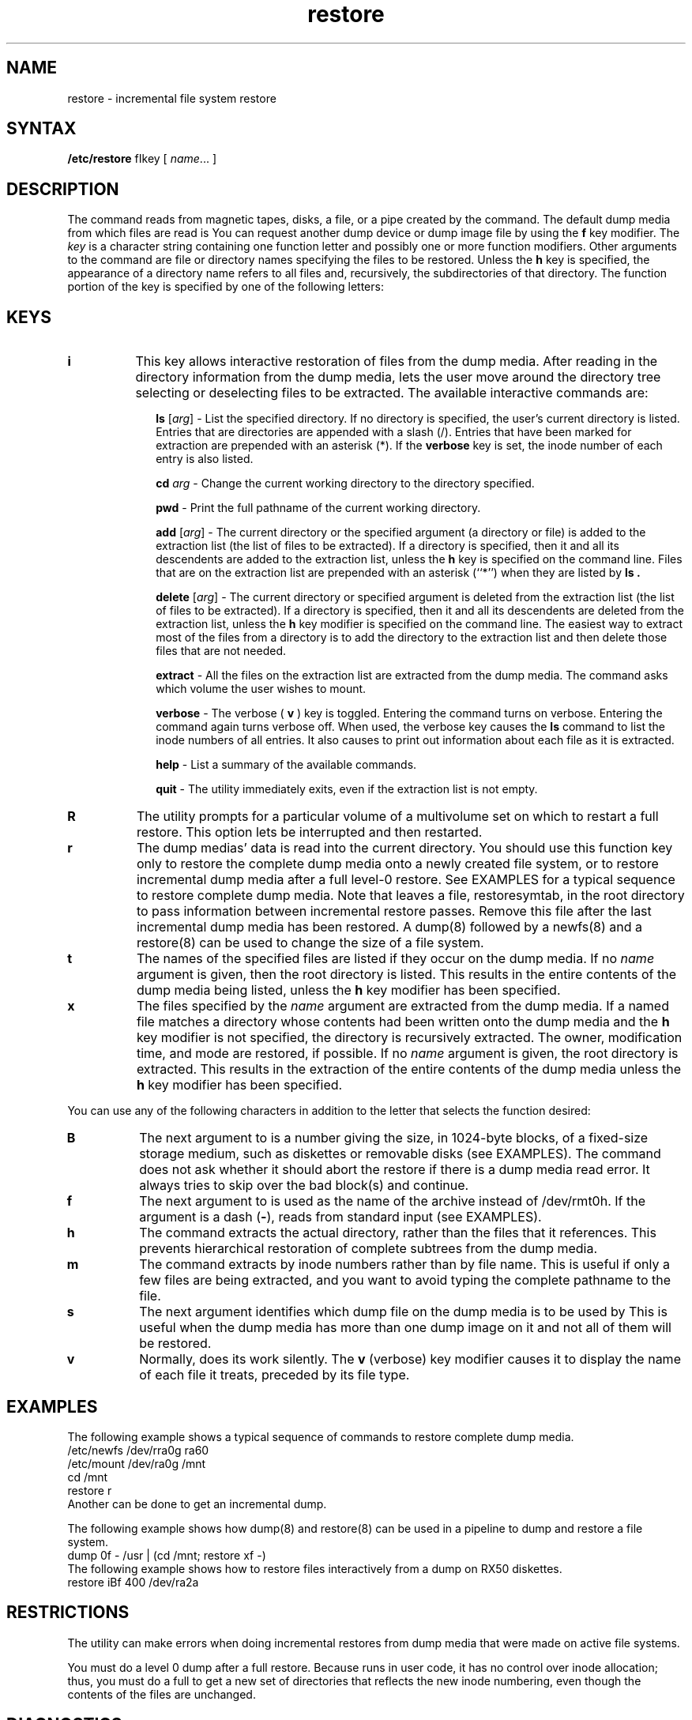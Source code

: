 .TH restore 8
.SH NAME
restore \- incremental file system restore
.SH SYNTAX
.B /etc/restore
fIkey\fR [ \fIname\fR... ]
.SH DESCRIPTION
The
.PN restore
command 
reads from magnetic tapes, disks, a file, or a pipe
created by the
.MS dump 8
command.  The default dump media from which files are read is
.PN /dev/rmt0h .  
You can request another dump device or dump image file by using
the 
.B f
key modifier.
The
.I key
is a character string containing one function letter and possibly one 
or more function modifiers.  Other arguments to the command are
file or directory names specifying the files to be restored.
Unless the
.B h
key is specified, the appearance of a directory
name refers to all files and, recursively, the subdirectories
of that directory.
The
function portion of the key
is specified by one of the following letters:
.SH KEYS
.TP 8 
.B i
This key allows interactive restoration of files from the dump media.
After reading in the directory information from the dump media,
.PN restore
lets the user move
around the directory tree selecting or deselecting
files to be extracted.
The available interactive commands are: 
.IP "" 10n
.ti -5n
.br
.B ls
[\fIarg\fR] \-
List the specified directory.  If no directory is specified,
the user's current directory is listed.
Entries that are directories are appended with a slash (/).
Entries that have been marked for extraction are prepended with an 
asterisk (*).
If the 
.B verbose 
key is set,
the inode number of each entry is also listed.
.ti -5n
.sp
.B cd
\fIarg\fR \-
Change the current working directory to the directory specified.
.ti -5n
.sp
.B pwd
\-
Print the full pathname of the current working directory.
.ti -5n
.sp
.B add
[\fIarg\fR] \-
The current directory or the specified argument 
(a directory or file)
is added to the extraction list 
(the list of files to be extracted).  
If a directory is specified, then it and all its descendents are
added to the extraction list,
unless the
.B h
key is specified on the command line.
Files that are on the extraction list are prepended with an
asterisk (``*'')
when they are listed by 
.B ls .
.ti -5n
.sp
.B delete
[\fIarg\fR] \-
The current directory or specified argument
is deleted from the extraction list (the list of
files to be extracted).  
If a directory is specified, then it and all its descendents are
deleted from the extraction list,
unless the
.B h
key modifier is specified on the command line.
The easiest way to extract most of the files from a directory 
is to add the directory to the extraction list and then delete
those files that are not needed.
.ti -5n
.sp
.B extract
\-
All the files on the extraction list are extracted
from the dump media.
The
.PN restore
command asks which volume the user wishes to mount.
.ti -5n
.sp
.B verbose
\-
The verbose (
.B v
) key is toggled. 
Entering the command turns on verbose.  Entering the command
again turns verbose off.
When used, the verbose key causes the 
.B ls
command to list the inode numbers of all entries.
It also causes
.PN restore
to print out information about each file as it is extracted.
.ti -5n
.sp
.B help
\-
List a summary of the available commands.
.ti -5n
.sp
.B quit
\-
The
.PN restore 
utility immediately exits,
even if the extraction list is not empty.
.TP 8
.B R
The
.PN restore
utility prompts for a particular volume of a multivolume
set on which to restart a full restore. 
This option lets
.PN restore
be interrupted and then restarted.
.TP 8
.B r
The dump medias' data is read into the current directory.
You should use this function key only to restore the complete
dump media onto a newly created file system, or to restore incremental
dump media after a full level-0 restore.  See EXAMPLES for
a typical sequence to restore complete dump media.
Note that
.PN restore
leaves a file, restoresymtab,
in the root directory to pass information between incremental
restore passes.  Remove this file after the last
incremental dump media has been restored.
A dump(8) followed by a newfs(8)
and a restore(8)
can be used to change the size of a file system.
.TP 8
.B t
The names of the specified files are listed if they occur
on the dump media.  If no 
.I name
argument is given, then the
root directory is listed.  This results in the entire contents
of the dump media being listed, unless the
.B h
key modifier has been specified.
.TP 8
.B x
The files specified by the
.I name
argument are extracted from the dump media.  If a named
file matches a directory whose contents had been written onto
the dump media and the
.B h
key modifier is not specified, the directory is recursively
extracted.  The owner, modification time, and mode are
restored, if possible.
If no
.I name
argument is given, the root directory is extracted.  This
results in the extraction of the
entire contents of the dump media unless
the
.B h
key modifier has been specified.
.PP
You can use any of the following characters in addition to the 
letter that selects the function desired: 
.TP 8
.B B
The next argument to
.PN restore
is a number giving the size, in 1024-byte blocks, of a
fixed-size storage medium, such as diskettes or removable
disks (see EXAMPLES). 
The
.PN restore
command does not ask whether it should abort the restore
if there is a dump media read error.  It always tries to
skip over the bad block(s) and continue.
.TP 8
.B f
The next argument to
.PN restore
is used as the name of the archive instead of /dev/rmt0h.
If the argument is a dash (\fB\-\fR),
.PN restore
reads from standard input (see EXAMPLES).
.TP 8
.B h
The
.PN restore
command extracts the actual directory, rather than the files
that it references.  This prevents hierarchical restoration of
complete subtrees from the dump media.
.TP 8
.B m
The
.PN restore
command extracts by inode numbers rather than by file name.  This
is useful if only a few files are being extracted, and you want
to avoid typing the complete pathname to the file.
.TP 8
.B s
The next argument
identifies
which dump file on the dump media is to be used by 
.PN restore .
This is useful when
the dump media has more than one dump image on it and  
not all of them will be restored.
.TP 8
.B v
Normally,
.PN restore
does its work silently.
The
.B v
(verbose)
key modifier causes it to display
the name of each file it treats,
preceded by its file type.
.SH EXAMPLES
The following example shows a typical sequence of
commands to restore complete dump media.
.EX
/etc/newfs /dev/rra0g ra60
/etc/mount /dev/ra0g /mnt
cd /mnt
restore r
.EE
Another
.PN restore
can be done to get an incremental dump.
.PP
The following example shows how
dump(8)
and
restore(8)
can be used in a pipeline to dump and restore a file system.
.EX
dump 0f - /usr | (cd /mnt; restore xf -)
.EE
The following example shows how to restore files interactively
from a dump on RX50 diskettes.
.EX
restore iBf 400 /dev/ra2a
.EE
.SH RESTRICTIONS
The
.PN restore
utility
can make errors when doing incremental restores from
dump media that were made on active file systems.
.PP
You must do a level 0 dump after a full restore.
Because 
.PN restore 
runs in user code,
it has no control over inode allocation;
thus, you must do a full 
.PN restore 
to get a new set of directories
that reflects the new inode numbering,
even though the contents of the files are unchanged.
.SH DIAGNOSTICS
Complains about bad key characters.
.PP
Complains if it gets a dump media read error.
If 
the user responds with a y,
.PN restore
attempts to continue the restore.
.PP
If the dump extends over more than one dump volume,
.PN restore
will ask the user to change volumes.
If the
.B x
or
.B i
function key has been specified,
.PN restore
also asks which volume the user wishes to mount.
.PP
There are numerous consistency checks that can be listed by
.PN restore .
Most checks are self-explanatory. 
Some common errors are: 
.IP "Converting to new file system format." 5n
.br
If dump media created from the FFS (Fast File System)
has been loaded.
It is automatically converted to the Berkeley 4.2
file system format.
.IP "<filename>: not found on tape{disk}" 5n
.br
The specified file name was listed in the dump media directory,
but was not found on the media.
This is caused by dump media read errors while looking for the file
or from using dump media created on an active file system.
.IP "expected next file <inumber>, got <inumber>" 5n
.br
A file that was not listed in the directory was found on the media.
This can occur when using dump media created on an active file system.
.IP "Incremental tape{disk} too low" 5n
.br
When doing incremental restore,
dump media was loaded that was written 
before the previous incremental media
or has too low an incremental level.  
.IP "Incremental tape{disk} too high" 5n
.br
When doing incremental restore,
dump media that does not begin its coverage where the previous incremental 
dump media left off,
or that has too high an incremental level has been loaded.
.IP "Tape{Disk} read error while restoring <filename>" 5n
.IP "Dump media read error while skipping over inode <inumber>" 5n
.IP "Dump media read error while trying to resynchronize" 5n
.br
A dump media read error has occurred.
If a file name is specified,
then its contents are probably partially wrong.
If an inode is being skipped or the restore is trying to resynchronize,
then no extracted files have been corrupted,
although files may not be found on the dump media.
.IP "resync restore, skipped <num> blocks" 5n
.br
After a dump media read error, 
.PN restore
may have to resynchronize itself.
This message lists the number of blocks that were skipped. 
.SH FILES
.TP 8
/dev/rmt0h
The default tape drive.
.TP 8
/tmp/rstdir*
File containing directories on the dump media.
.TP 8
/tmp/rstmode*
Owner, mode, and time stamps for directories.
.TP 8
\./restoresymtab
Information passed between incremental restores.
.SH SEE ALSO
dump(8), mkfs(8), mount(8), rrestore(8c)
